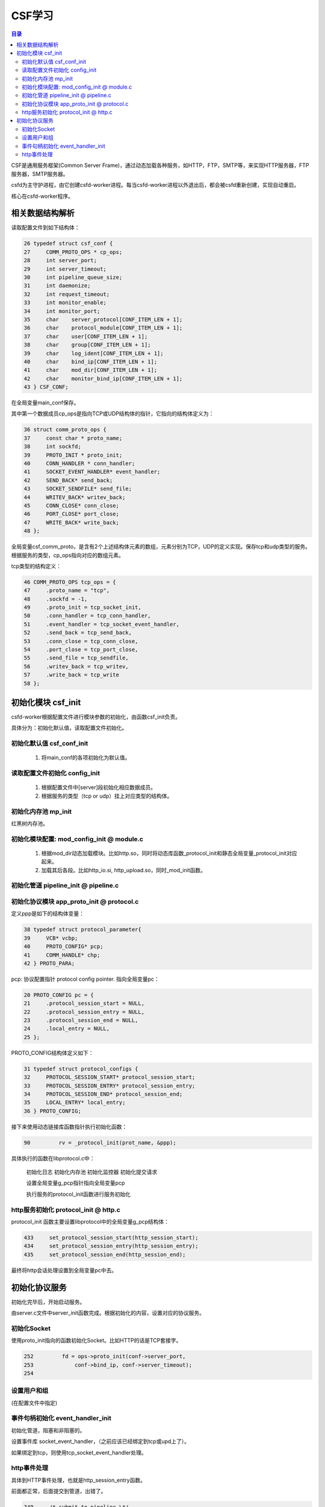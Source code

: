 ==================
CSF学习
==================

.. contents:: 目录

.. |rst| replace:: :emphasis:`re`\ :strong:`Structured`\ :sup:`Text`
.. |time| date:: %y%m%d  %H:%M

CSF是通用服务框架(Common Server Frame)，通过动态加载各种服务，如HTTP，FTP，SMTP等，来实现HTTP服务器，FTP服务器，SMTP服务器。

csfd为主守护进程，由它创建csfd-worker进程。每当csfd-worker进程以外退出后，都会被csfd重新创建，实现自动重启。

核心在csfd-worker程序。

相关数据结构解析
================

读取配置文件到如下结构体：

.. sourcecode:: c
    
        26 typedef struct csf_conf {
        27     COMM_PROTO_OPS * cp_ops;
        28     int server_port;
        29     int server_timeout;
        30     int pipeline_queue_size;
        31     int daemonize;
        32     int request_timeout;
        33     int monitor_enable;
        34     int monitor_port;
        35     char    server_protocol[CONF_ITEM_LEN + 1];
        36     char    protocol_module[CONF_ITEM_LEN + 1];
        37     char    user[CONF_ITEM_LEN + 1];
        38     char    group[CONF_ITEM_LEN + 1];
        39     char    log_ident[CONF_ITEM_LEN + 1];
        40     char    bind_ip[CONF_ITEM_LEN + 1];
        41     char    mod_dir[CONF_ITEM_LEN + 1];
        42     char    monitor_bind_ip[CONF_ITEM_LEN + 1];
        43 } CSF_CONF;

在全局变量main_conf保存。

其中第一个数据成员cp_ops是指向TCP或UDP结构体的指针，它指向的结构体定义为：

.. sourcecode:: c

       36 struct comm_proto_ops {
       37     const char * proto_name;
       38     int sockfd;
       39     PROTO_INIT * proto_init;
       40     CONN_HANDLER * conn_handler;
       41     SOCKET_EVENT_HANDLER* event_handler;
       42     SEND_BACK* send_back;
       43     SOCKET_SENDFILE* send_file;
       44     WRITEV_BACK* writev_back;
       45     CONN_CLOSE* conn_close;
       46     PORT_CLOSE* port_close;
       47     WRITE_BACK* write_back;
       48 };


全局变量csf_comm_proto，是含有2个上述结构体元素的数组，元素分别为TCP，UDP的定义实现。保存tcp和udp类型的服务。根据服务的类型，cp_ops指向对应的数组元素。

tcp类型的结构定义：

.. sourcecode:: c

    46 COMM_PROTO_OPS tcp_ops = {
    47     .proto_name = "tcp",
    48     .sockfd = -1,
    49     .proto_init = tcp_socket_init,
    50     .conn_handler = tcp_conn_handler,
    51     .event_handler = tcp_socket_event_handler,
    52     .send_back = tcp_send_back,
    53     .conn_close = tcp_conn_close,
    54     .port_close = tcp_port_close,
    55     .send_file = tcp_sendfile,
    56     .writev_back = tcp_writev,
    57     .write_back = tcp_write
    58 };

初始化模块 csf_init
=====================

csfd-worker根据配置文件进行模块参数的初始化，由函数csf_init负责。

具体分为：初始化默认值，读取配置文件初始化。

初始化默认值 csf_conf_init
---------------------------

  1. 将main_conf的各项初始化为默认值。

读取配置文件初始化 config_init
-------------------------------

  1. 根据配置文件中[server]段初始化相应数据成员。

  #. 根据服务的类型（tcp or udp）挂上对应类型的结构体。

初始化内存池 mp_init
---------------------

红黑树内存池。


初始化模块配置: mod_config_init @ module.c
-------------------------------------------

  1. 根据mod_dir动态加载模块。比如http.so，同时将动态库函数_protocol_init和静态全局变量_protocol_init对应起来。

  #. 加载其后各段。比如http_io.si, http_upload.so，同时_mod_init函数。

初始化管道 pipeline_init @ pipeline.c
--------------------------------------

初始化协议模块 app_proto_init @ protocol.c
-------------------------------------------

定义ppp是如下的结构体变量：

.. sourcecode:: c
    
    38 typedef struct protocol_parameter{  
    39     VCB* vcbp;  
    40     PROTO_CONFIG* pcp;  
    41     COMM_HANDLE* chp;
    42 } PROTO_PARA;

pcp: 协议配置指针 protocol config pointer. 指向全局变量pc：

.. sourcecode:: c

    20 PROTO_CONFIG pc = {
    21     .protocol_session_start = NULL,
    22     .protocol_session_entry = NULL,
    23     .protocol_session_end = NULL,
    24     .local_entry = NULL,
    25 };

PROTO_CONFIG结构体定义如下：

.. sourcecode:: c
  
    31 typedef struct protocol_configs {
    32     PROTOCOL_SESSION_START* protocol_session_start;
    33     PROTOCOL_SESSION_ENTRY* protocol_session_entry;
    34     PROTOCOL_SESSION_END* protocol_session_end;
    35     LOCAL_ENTRY* local_entry;
    36 } PROTO_CONFIG;


接下来使用动态链接库函数指针执行初始化函数：

.. sourcecode:: c
    
    90         rv = _protocol_init(prot_name, &ppp);

具体执行的函数在libprotocol.c中：

    初始化日志
    初始化内存池
    初始化监控器
    初始化提交请求

    设置全局变量g_pcp指针指向全局变量pcp

    执行服务的protocol_init函数进行服务初始化

http服务初始化 protocol_init @ http.c
--------------------------------------

protocol_init 函数主要设置libprotocol中的全局变量g_pcp结构体：

.. sourcecode:: c

    433     set_protocol_session_start(http_session_start);
    434     set_protocol_session_entry(http_session_entry);
    435     set_protocol_session_end(http_session_end);

最终将http会话处理设置到全局变量pc中去。

初始化协议服务
==============

初始化完毕后，开始启动服务。

由server.c文件中server_init函数完成。根据初始化的内容，设置对应的协议服务。

初始化Socket
-------------

使用proto_init指向的函数初始化Socket。比如HTTP的话是TCP套接字。

.. sourcecode:: c

    252         fd = ops->proto_init(conf->server_port, 
    253             conf->bind_ip, conf->server_timeout);
    254 

设置用户和组
-------------

(在配置文件中指定)

事件句柄初始化 event_handler_init
-----------------------------------

初始化管道，阻塞和非阻塞的。

设置事件库
socket_event_handler，（之前应该已经绑定到tcp或upd上了）。

如果绑定到tcp，则使用tcp_socket_event_handler处理。

http事件处理
-------------

具体到HTTP事件处理，也就是http_session_entry函数。

前面都正常，后面提交到管道，出错了。

.. sourcecode:: c

    349     /* submit to pipeline \*/
    350     if (req_info->is_to_submit == 1)
    351     {
    352         req_info->is_to_submit = 0;
    353 
    354         r = submit_request(0, rqstpp, req_info, http_data_cleaner, http_request_responder, 0);
    355         if (r < 0)
    356         {
    357             WLOG_ERR("pipeline error. %ld", r);
    358             return PROTOCOL_DISCONNECT;
    359         }

发现是r为-1， 从submit_request中查看r值：

.. sourcecode:: c

    185     if (pipeline_id >= PIPELINE_SIZE) {
    186         WLOG_ERR("pipeline_id %d 超过PIPELINE_SIZE %d !", pipeline_id, PIPELINE_SIZE);
    187         return (SUBMIT_GENERIC_ERROR);
    188     }

添加了一条显示错误日志的信息，运行显示如下：

.. sourcecode:: console

    submit_request[186]: "pipeline_id -1283393984 超过PIPELINE_SIZE 16 !"

pipeline并不是期望的小整数。

定位到protocol.c中如下函数

.. sourcecode:: c

     44 int
     45 do_protocol_session_entry(void* csp,
     46     CONN_INFO* cip, void* prot_data, void* data, int len)
     47 {
     48     if (pc.protocol_session_entry != NULL) {
     49         printf("%d\n", csp);
     50         return (pc.protocol_session_entry(csp, cip, prot_data, data, len));
     51     } else {
     52         WLOG_ERR("protocol_session_entry() is NULL!");
     53         return (CSF_OK);
     54     }
     55 }

其中50行的pc.protocol_session_entry是函数指针，指向上述http_session_entry函数.

从而csp是函数http_session_entry 中形参pipeline_id的实参。

do_protocol_session_entry由data.c中data_received函数调用，csf传入。

.. sourcecode:: c

     36 int
     37 data_received(CONN_STATE* csp, void* data, int len)
     38 {
     39     if (data == NULL) {
     40         WLOG_DEBUG("data is NULL!");
     41         return (CSF_OK);
     42     }
     43 
     44     ((char* )data)[len] = '\0';
     45 
     46     if (csp == NULL) {
     47         return (do_protocol_session_entry(NULL, NULL, NULL, data, len));
     48     } else {
     49         printf("%d\n", csp); 
     50         return (do_protocol_session_entry(csp, &(csp->ci),
     51             csp->data, data, len));
     52     }
     53 }

data_received函数由tcp.c中tcp_conn_handler函数调用，

.. sourcecode:: c

    622 static void
    623 tcp_conn_handler(int fd, short event, void* arg)
    624 {
    625     ssize_t         len;
    626     int             val;
    627     int             rc;
    628     CONN_STATE     * csp = (CONN_STATE* )arg;
    629     struct timeval  tv;
        ...
    664         } else {
    665             recv_data[len] = '\0';
    666             rc = data_received(csp, recv_data, len);


tcp_conn_handler在tcp_socket_event_handler中注册:

.. sourcecode:: c

    756     /* Add the new connection event to event loop \*/
    757     event_set(&(csp->ev), connfd, EV_READ, tcp_conn_handler, csp);


修改submit_request函数参数顺序，搞定！ support by terry.



